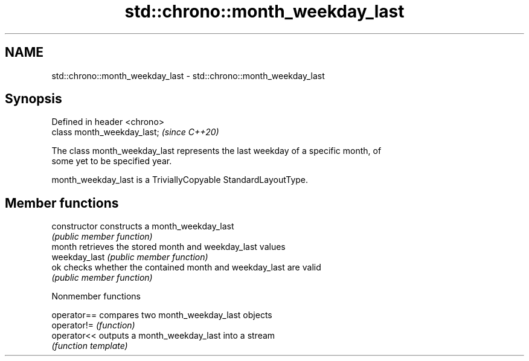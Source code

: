 .TH std::chrono::month_weekday_last 3 "2019.03.28" "http://cppreference.com" "C++ Standard Libary"
.SH NAME
std::chrono::month_weekday_last \- std::chrono::month_weekday_last

.SH Synopsis
   Defined in header <chrono>
   class month_weekday_last;   \fI(since C++20)\fP

   The class month_weekday_last represents the last weekday of a specific month, of
   some yet to be specified year.

   month_weekday_last is a TriviallyCopyable StandardLayoutType.

.SH Member functions

   constructor   constructs a month_weekday_last
                 \fI(public member function)\fP 
   month         retrieves the stored month and weekday_last values
   weekday_last  \fI(public member function)\fP 
   ok            checks whether the contained month and weekday_last are valid
                 \fI(public member function)\fP 

   Nonmember functions

   operator== compares two month_weekday_last objects
   operator!= \fI(function)\fP 
   operator<< outputs a month_weekday_last into a stream
              \fI(function template)\fP 

